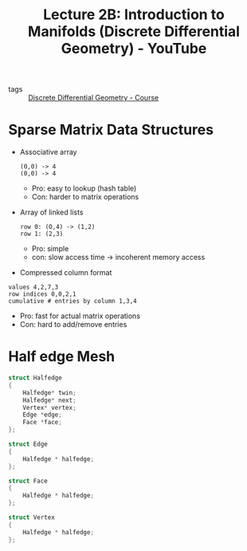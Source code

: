 :PROPERTIES:
:ID:       71c905f7-1bd6-47b1-aef5-a916f4479cde
:ROAM_REFS: https://www.youtube.com/watch?v=KZjoxwUxlIs&list=PL9_jI1bdZmz0hIrNCMQW1YmZysAiIYSSS&index=4
:END:
#+title: Lecture 2B: Introduction to Manifolds (Discrete Differential Geometry) - YouTube
- tags :: [[id:359a3c96-e896-4743-9ca0-f7796115ee08][Discrete Differential Geometry - Course]]

* Sparse Matrix Data Structures
- Associative array
  #+begin_example
  (0,0) -> 4
  (0,0) -> 4
  #+end_example
  - Pro: easy to lookup (hash table)
  - Con: harder to matrix operations

+ Array of linked lists
  #+begin_example
  row 0: (O,4) -> (1,2)
  row 1: (2,3)
  #+end_example
  - Pro: simple
  - con: slow access time \to incoherent memory access
+ Compressed column format
#+begin_example
values 4,2,7,3
row indices 0,0,2,1
cumulative # entries by column 1,3,4
#+end_example
- Pro: fast for actual matrix operations
- Con: hard to add/remove entries
* Half edge Mesh
#+begin_src c
struct Halfedge
{
    Halfedge* twin;
    Halfedge* next;
    Vertex* vertex;
    Edge *edge;
    Face *face;
};

struct Edge
{
    Halfedge * halfedge;
};

struct Face
{
    Halfedge * halfedge;
};

struct Vertex
{
    Halfedge * halfedge;
};
#+end_src
